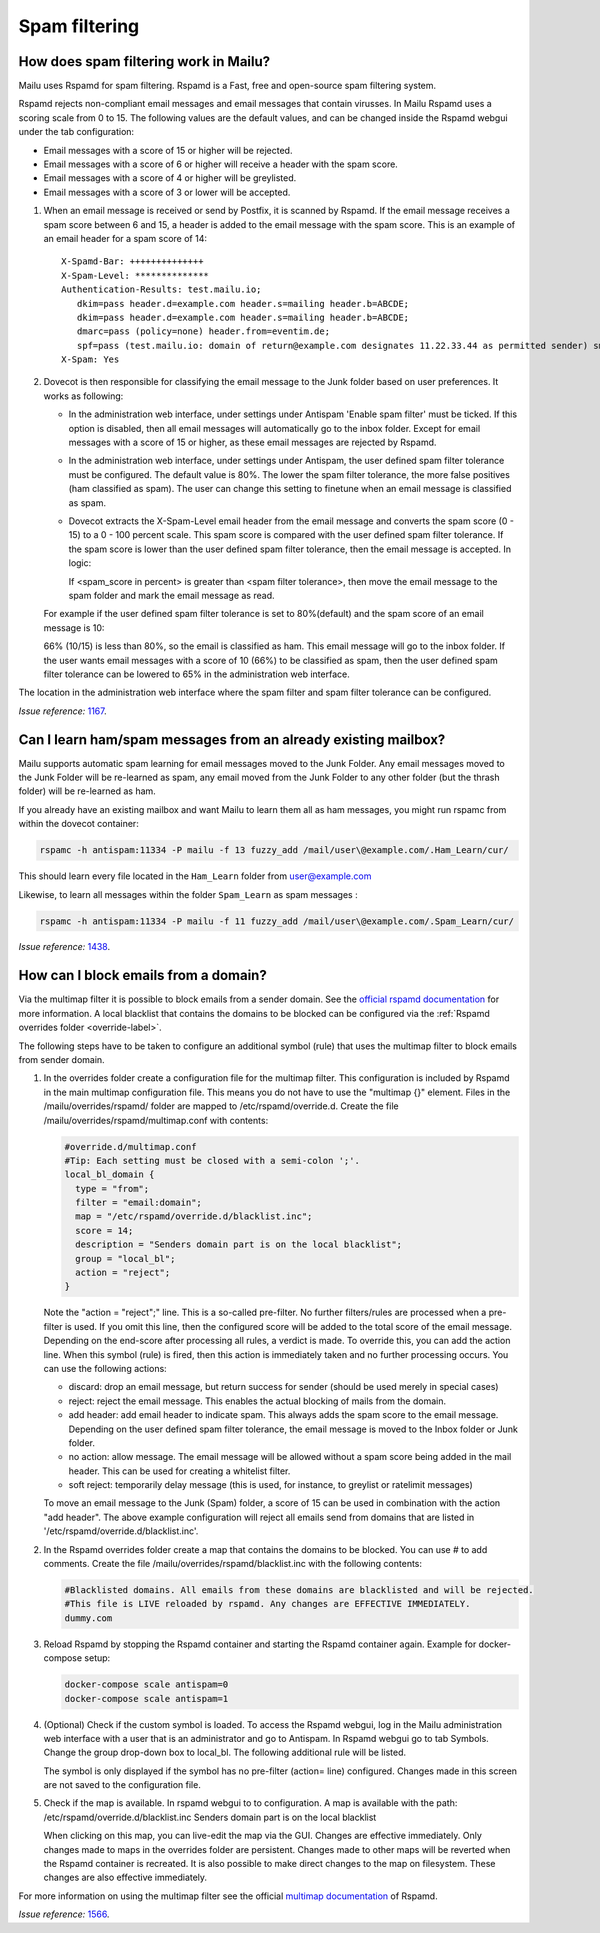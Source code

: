 Spam filtering
==============

How does spam filtering work in Mailu?
--------------------------------------

Mailu uses Rspamd for spam filtering. Rspamd is a Fast, free and open-source spam filtering system.

Rspamd rejects non-compliant email messages and email messages that contain virusses. In Mailu Rspamd uses a scoring scale from 0 to 15. The following values are the default values, and can be changed inside the Rspamd webgui under the tab configuration:

* Email messages with a score of 15 or higher will be rejected.

* Email messages with a score of 6 or higher will receive a header with the spam score.

* Email messages with a score of 4 or higher will be greylisted.

* Email messages with a score of 3 or lower will be accepted.

1. When an email message is received or send by Postfix, it is scanned by Rspamd. If the email message receives a spam score between 6 and 15, a header is added to the email message with the spam score. This is an example of an email header for a spam score of 14::

    X-Spamd-Bar: ++++++++++++++
    X-Spam-Level: ************** 
    Authentication-Results: test.mailu.io;
       dkim=pass header.d=example.com header.s=mailing header.b=ABCDE;
       dkim=pass header.d=example.com header.s=mailing header.b=ABCDE;
       dmarc=pass (policy=none) header.from=eventim.de;
       spf=pass (test.mailu.io: domain of return@example.com designates 11.22.33.44 as permitted sender) smtp.mailfrom=return@example.com
    X-Spam: Yes    
 
2. Dovecot is then responsible for classifying the email message to the Junk folder based on user preferences. It works as following:

   * In the administration web interface, under settings under Antispam 'Enable spam filter' must be ticked. If this option is disabled, then all email messages will automatically go to the inbox folder. Except for email messages with a score of 15 or higher, as these email messages are rejected by Rspamd.
   
   * In the administration web interface, under settings under Antispam, the user defined spam filter tolerance must be configured. The default value is 80%. The lower the spam filter tolerance, the more false positives (ham classified as spam). The user can change this setting to finetune when an email message is classified as spam.

   * Dovecot extracts the X-Spam-Level email header from the email message and converts the spam score (0 - 15) to a 0 - 100 percent scale. This spam score is compared with the user defined spam filter tolerance. If the spam score is lower than the user defined spam filter tolerance, then the email message is accepted. In logic:
     
     If <spam_score in percent> is greater than <spam filter tolerance>, then move the email message to the spam folder and mark the email message as read.
   
   For example if the user defined spam filter tolerance is set to 80%(default) and the spam score of an email message is 10:
      
   66% (10/15) is less than 80%, so the email is classified as ham. This email message will go to the inbox folder. If the user wants email messages with a score of 10 (66%) to be classified as spam, then the user defined spam filter tolerance can be lowered to 65% in the administration web interface.
   
.. image:: assets/screenshots/SpamFiltering.png

The location in the administration web interface where the spam filter and spam filter tolerance can be configured.

*Issue reference:* `1167`_.

Can I learn ham/spam messages from an already existing mailbox?
---------------------------------------------------------------

Mailu supports automatic spam learning for email messages moved to the Junk Folder. Any email messages moved to the Junk Folder will be re-learned as spam, any email moved from the Junk Folder to any other folder (but the thrash folder) will be re-learned as ham.

If you already have an existing mailbox and want Mailu to learn them all as ham messages, you might run rspamc from within the dovecot container:

.. code-block:: bash

  rspamc -h antispam:11334 -P mailu -f 13 fuzzy_add /mail/user\@example.com/.Ham_Learn/cur/

This should learn every file located in the ``Ham_Learn`` folder from user@example.com 

Likewise, to learn all messages within the folder ``Spam_Learn`` as spam messages :

.. code-block:: bash

  rspamc -h antispam:11334 -P mailu -f 11 fuzzy_add /mail/user\@example.com/.Spam_Learn/cur/

*Issue reference:* `1438`_.

How can I block emails from a domain?
-------------------------------------

Via the multimap filter it is possible to block emails from a sender domain. See the `official rspamd documentation`_ for more information. A local blacklist that contains the domains to be blocked can be configured via the :ref:`Rspamd overrides folder <override-label>`. 

The following steps have to be taken to configure an additional symbol (rule) that uses the multimap filter to block emails from sender domain.

1. In the overrides folder create a configuration file for the multimap filter. This configuration is included by Rspamd in the main multimap configuration file. This means you do not have to use the "multimap {}" element. Files in the /mailu/overrides/rspamd/ folder are mapped to /etc/rspamd/override.d.
   Create the file /mailu/overrides/rspamd/multimap.conf with contents:

   .. code-block:: bash

    #override.d/multimap.conf
    #Tip: Each setting must be closed with a semi-colon ';'.
    local_bl_domain {
      type = "from";
      filter = "email:domain";
      map = "/etc/rspamd/override.d/blacklist.inc";
      score = 14;
      description = "Senders domain part is on the local blacklist";
      group = "local_bl";
      action = "reject";
    }

   Note the "action = "reject";" line. This is a so-called pre-filter. No further filters/rules are processed when a pre-filter is used. If you omit this line, then the configured score will be added to the total score of the email message. Depending on the end-score after processing all rules, a verdict is made. To override this, you can add the action line. When this symbol (rule) is fired, then this action is immediately taken and no further processing occurs. You can use the following actions:
  
   * discard: drop an email message, but return success for sender (should be used merely in special cases)

   * reject: reject the email message. This enables the actual blocking of mails from the domain.

   * add header: add email header to indicate spam. This always adds the spam score to the email message. Depending on the user defined spam filter tolerance, the email message is moved to the Inbox folder or Junk folder.

   * no action: allow message. The email message will be allowed without a spam score being added in the mail header. This can be used for creating a whitelist filter.

   * soft reject: temporarily delay message (this is used, for instance, to greylist or ratelimit messages)

   To move an email message to the Junk (Spam) folder, a score of 15 can be used in combination with the action "add header".
   The above example configuration will reject all emails send from domains that are listed in '/etc/rspamd/override.d/blacklist.inc'.
   

2. In the Rspamd overrides folder create a map that contains the domains to be blocked. You can use # to add comments. 
   Create the file /mailu/overrides/rspamd/blacklist.inc with the following contents:

   .. code-block:: bash

     #Blacklisted domains. All emails from these domains are blacklisted and will be rejected.
     #This file is LIVE reloaded by rspamd. Any changes are EFFECTIVE IMMEDIATELY.
     dummy.com

3. Reload Rspamd by stopping the Rspamd container and starting the Rspamd container again. Example for docker-compose setup:

   .. code-block:: bash

     docker-compose scale antispam=0
     docker-compose scale antispam=1

4. (Optional) Check if the custom symbol is loaded. To access the Rspamd webgui, log in the Mailu administration web interface with a user that is an administrator and go to Antispam. In Rspamd webgui go to tab Symbols. Change the group drop-down box to local_bl. The following additional rule will be listed. 

   .. image:: assets/screenshots/RspamdSymbolBlacklist.png

   The symbol is only displayed if the symbol has no pre-filter (action= line) configured. Changes made in this screen are not saved to the configuration file.
  
5. Check if the map is available. In rspamd webgui to to configuration. A map is available with the path:
   /etc/rspamd/override.d/blacklist.inc	Senders domain part is on the local blacklist

   .. image:: assets/screenshots/RspamdMapBlacklist.png

   When clicking on this map, you can live-edit the map via the GUI. Changes are effective immediately. Only changes made to maps in the overrides folder are persistent. Changes made to other maps will be reverted when the Rspamd container is recreated. It is also possible to make direct changes to the map on filesystem. These changes are also effective immediately.

For more information on using the multimap filter see the official `multimap documentation`_ of Rspamd.

.. _`official rspamd documentation`: http://rspamd.com/doc/modules/multimap.html#from-rcpt-and-header-filters
.. _`multimap documentation`: https://rspamd.com/doc/modules/multimap.html

*Issue reference:* `1566`_.

.. _`1438`: https://github.com/Mailu/Mailu/issues/1438
.. _`1167`: https://github.com/Mailu/Mailu/issues/1167
.. _`1566`: https://github.com/Mailu/Mailu/issues/1566
